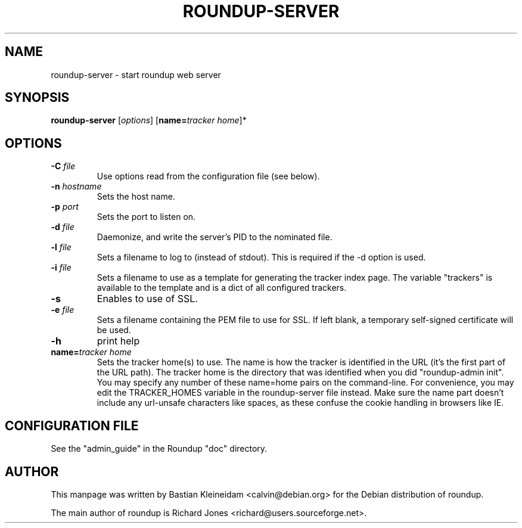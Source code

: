 .TH ROUNDUP-SERVER 1 "27 July 2004"
.SH NAME
roundup-server \- start roundup web server
.SH SYNOPSIS
\fBroundup-server\fP [\fIoptions\fP] [\fBname=\fP\fItracker home\fP]*
.SH OPTIONS
.TP
\fB-C\fP \fIfile\fP
Use options read from the configuration file (see below).
.TP
\fB-n\fP \fIhostname\fP
Sets the host name.
.TP
\fB-p\fP \fIport\fP
Sets the port to listen on.
.TP
\fB-d\fP \fIfile\fP
Daemonize, and write the server's PID to the nominated file.
.TP
\fB-l\fP \fIfile\fP
Sets a filename to log to (instead of stdout). This is required if the -d
option is used.
.TP
\fB-i\fP \fIfile\fP
Sets a filename to use as a template for generating the tracker index page.
The variable "trackers" is available to the template and is a dict of all
configured trackers.
.TP
\fB-s\fP
Enables to use of SSL.
.TP
\fB-e\fP \fIfile\fP
Sets a filename containing the PEM file to use for SSL. If left blank, a
temporary self-signed certificate will be used.
.TP
\fB-h\fP
print help
.TP
\fBname=\fP\fItracker home\fP
Sets the tracker home(s) to use. The name is how the tracker is
identified in the URL (it's the first part of the URL path). The
tracker home is the directory that was identified when you did
"roundup-admin init". You may specify any number of these name=home
pairs on the command-line. For convenience, you may edit the
TRACKER_HOMES variable in the roundup-server file instead.
Make sure the name part doesn't include any url-unsafe characters like
spaces, as these confuse the cookie handling in browsers like IE.
.SH CONFIGURATION FILE
See the "admin_guide" in the Roundup "doc" directory.
.SH AUTHOR
This manpage was written by Bastian Kleineidam
<calvin@debian.org> for the Debian distribution of roundup.

The main author of roundup is Richard Jones
<richard@users.sourceforge.net>.
